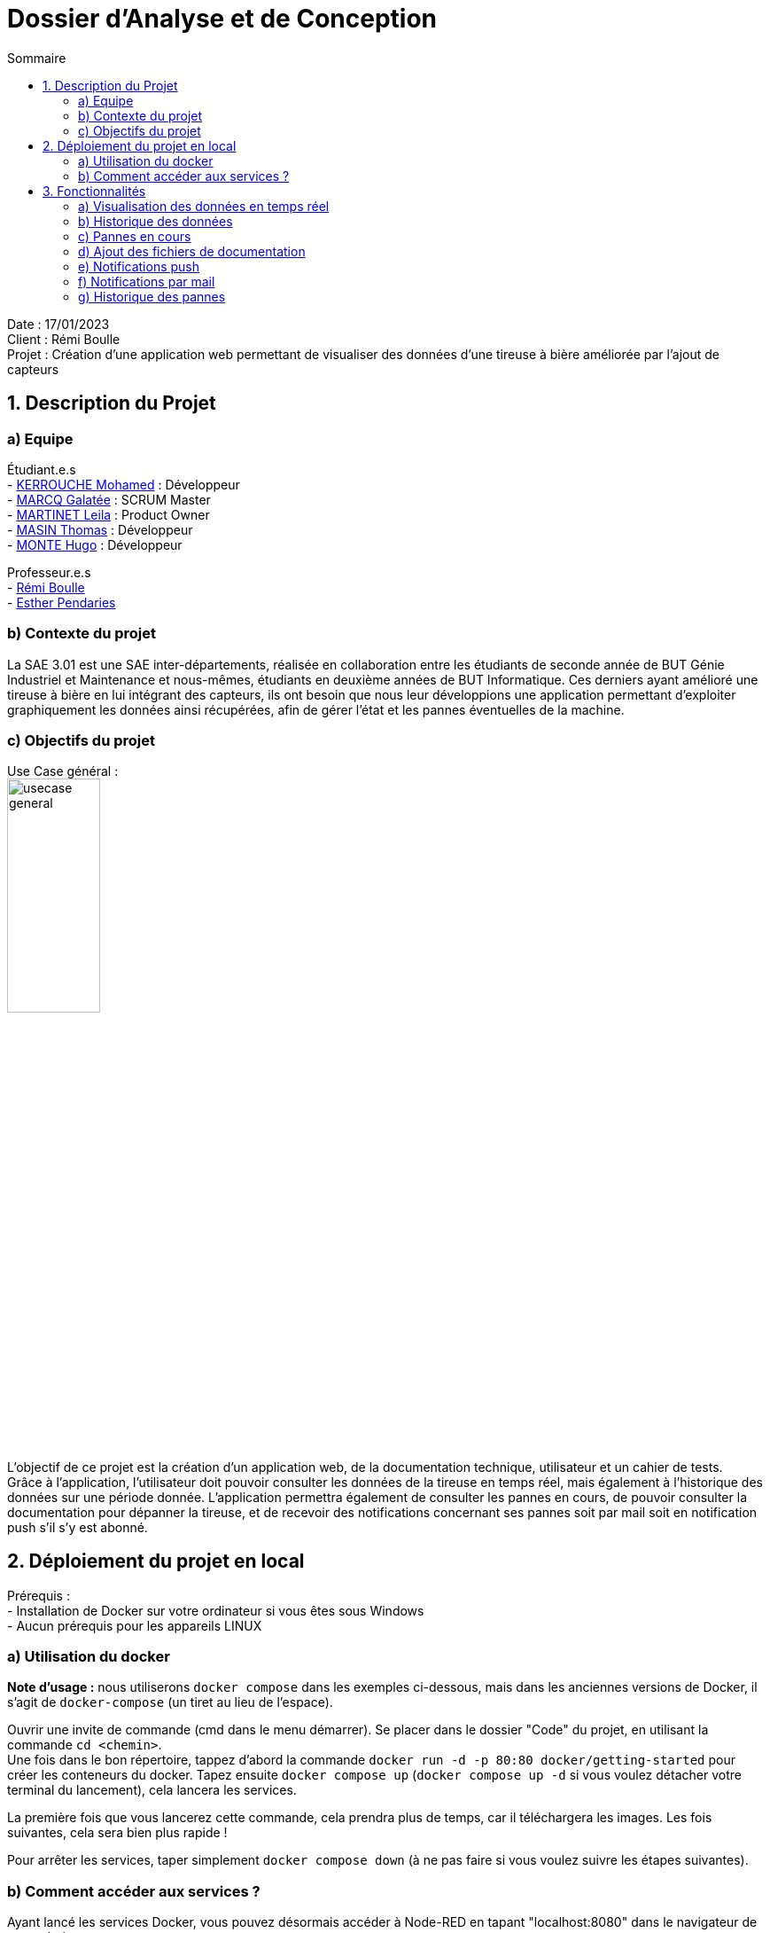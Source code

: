 = Dossier d’Analyse et de Conception
:toc:
:toc-title: Sommaire

Date : 17/01/2023 +
Client : Rémi Boulle +
Projet : Création d'une application web permettant de visualiser des données d'une tireuse à bière améliorée par l'ajout de capteurs + 

<<<

== 1. Description du Projet
=== a) Equipe

Étudiant.e.s +
- https://github.com/Fiujy[KERROUCHE Mohamed] : Développeur +
- https://github.com/GalateeM[MARCQ Galatée] : SCRUM Master +
- https://github.com/LeilaMartinet[MARTINET Leila] : Product Owner +
- https://github.com/caerroff[MASIN Thomas] : Développeur +
- https://github.com/hugomonte[MONTE Hugo] : Développeur

Professeur.e.s +
- https://github.com/rboulle[Rémi Boulle] +
- https://github.com/ependaries[Esther Pendaries]


=== b) Contexte du projet

La SAE 3.01 est une SAE inter-départements, réalisée en collaboration entre les étudiants de seconde année de BUT Génie Industriel et Maintenance et nous-mêmes, étudiants en deuxième années de BUT Informatique. Ces derniers ayant amélioré une tireuse à bière en lui intégrant des capteurs, ils ont besoin que nous leur développions une application permettant d’exploiter graphiquement les données ainsi récupérées, afin de gérer l’état et les pannes éventuelles de la machine.

=== c) Objectifs du projet
Use Case général : +
image:UC/usecase_general.svg[width=35%,height=35%]

L'objectif de ce projet est la création d'un application web, de la documentation technique, utilisateur et un cahier de tests. +
Grâce à l'application, l'utilisateur doit pouvoir consulter les données de la tireuse en temps réel, mais également à l'historique des données sur une période donnée. L'application permettra également de consulter les pannes en cours, de pouvoir consulter la documentation pour dépanner la tireuse, et de recevoir des notifications concernant ses pannes soit par mail soit en notification push s'il s'y est abonné.

== 2. Déploiement du projet en local

Prérequis : +
- Installation de Docker sur votre ordinateur si vous êtes sous Windows +
- Aucun prérequis pour les appareils LINUX

=== a) Utilisation du docker

*Note d'usage :* nous utiliserons `docker compose` dans les exemples ci-dessous, mais dans les anciennes versions de Docker, il s'agit de `docker-compose` (un tiret au lieu de l'espace).

Ouvrir une invite de commande (cmd dans le menu démarrer). Se placer dans le dossier "Code" du projet, en utilisant la commande `cd <chemin>`. +
Une fois dans le bon répertoire, tappez d'abord la commande `docker run -d -p 80:80 docker/getting-started` pour créer les conteneurs du docker. Tapez ensuite `docker compose up` (`docker compose up -d` si vous voulez détacher votre terminal du lancement), cela lancera les services.

La première fois que vous lancerez cette commande, cela prendra plus de temps, car il téléchargera les images. Les fois suivantes, cela sera bien plus rapide !

Pour arrêter les services, taper simplement `docker compose down` (à ne pas faire si vous voulez suivre les étapes suivantes).

=== b) Comment accéder aux services ?

Ayant lancé les services Docker, vous pouvez désormais accéder à Node-RED en tapant "localhost:8080" dans le navigateur de votre choix. +

Pour accéder au site en lui-même, il faut vous rendre sur `localhost:3000`, rien de plus n'est nécessaire, vous serez immédiatement en lien avec les services, s'ils ont été correctement installés précédemment.


== 3. Fonctionnalités

Avant d'entrer en détail dans les fonctionnalités disponibles, voici un schéma de l'ensemble de nos services et leur fonctionnement entre eux.

image:Images/vue_globale.jpg[width=30%,height=30%]

=== a) Visualisation des données en temps réel

Use case : 	En tant qu’utilisateur je souhaite consulter les données de la tireuse en temps réel. +
image:UC/usecase_visualisation_donnees.svg[]

- Récupérer les données sous forme de flux MQTT :

La page principale (`index.html`) permet d'obtenir les différentes données. Nous considérons 2 types, les données en temps réel, et l'historique. Pour ce qui est des données en temps réel, elles sont retransmises par le serveur Node.js avec lequel le client ouvre une connexion WebSocket (via le module `socket.io`). Le serveur Node.js étant connecté en direct avec le flux MQTT, à la réception d'une donnée, elle est automatiquement redirigée à tous les clients connectés en WebSocket (via le module `socket.io` également). En plus de la retransmission en direct, les données sont enregistrées dans la base de données afin d'en construire l'historique par la suite.

Serveur (dans `server.js`)

image:Images/mqtt_connection.png[width=35%,height=35%]

image:Images/websocket_redirect.png[width=35%,height=35%]

Client (dans `app.js`)

image:Images/open_ws_from_client.png[width=40%,height=40%]

image:Images/example_websocket.png[width=75%,height=75%]

-  Traitement des données récupérées sous forme de graphique :

Pour les données de température, nous avons réalisé des jauges. Pour cela, nous avons importé le module `Gauge` dans une balise <script>, dans la page `index.html`. Ainsi, en créant un objet Gauge (`new Gauge(<id>)`) nous pouvons faire apparaître la jauge directement dans le html où est présente la balise `<canvas id="<id>"></canvas>`. Différentes options sont utilisées pour paramétrer ces jauges, voici les plus importantes : +
- limitMax : permet de bloquer le maximum de la jauge (ainsi si le maximum est dépassé, l'aiguille ne sortira pas de la jauge) +
- limitMin : même chose que limitMax, mais pour bloquer le minimum +
- staticZones : permet de définir plusieurs zones de couleur +

=== b) Historique des données

Use case : En tant qu'utilisateur je souhaite pouvoir consulter l'historique des données de la tireuse sur une période donnée. +
image:UC/usecase_historique.svg[]


- Fonctionnalité permettant d’établir une connexion avec la base de données

Pour cette fonctionnalité, le code est présent dans la classe `server.js`. +
Nous avons utilisé le langage NodeJS pour créer la connexion à la base de données TimeScaleDB. Pour cela, nous avons utilisé le module `sequelize` qui permet également la création de tables, l'insertion et la récupération des données. La création des tables se fait avec un `sequelize.define` (si les tables ont déjà été créées, cela ne fait rien et donc l'historique ne sera pas perdu):

image:Images/création_tables.png[width=60%,height=60%]

Pour l'insertion des données en temps réel, l'utilisation de `sequelize.sync().then(()=>{})` permet de synchroniser toutes les tables avant insertion, et ainsi de s'assurer qu'elles ont bien été créées au préalable. Cette fonction est présente dans la fonction `client.on("message", (topic, payload)`, elle est donc appelée à chaque fois qu'un flux MQTT est reçu. Un `switch` est utilisé afin de séparer chaque type de donnée, car chaque type est présent dans une table différente. Ensuite, les données sont insérées avec un `create` :

image:Images/insertion_données.png[width=30%,height=30%]

- Afficher les données (historique) sous forme graphique

En utilisant le module `sequelize`, on récupère les données de chaque table dnas `server.js`. En utilisant une boucle for, on ne garde que celles datant d'il y a moins de 6 heures et on fait une moyenne des données toute les 50 données. On crée ainsi un dictionnaire de date et de moyennes, que l'on transmet une fois fini via le module `socket.io`. +
Les données sont récupérées grâce au module `socket.io` dans du code javascript dans la page `index.html`. Grâce au module `chart.js`, on crée un line chart (`new Chart`) de l'historique des moyennes des données pour les 6 dernières heures. En tant que paramètres, on passe en tant que `labels` les dates du dictionnaire (on y accède avec `arg.map(row => row.dateInsertion)`) et en tant que `data` les mesures (on y accède avec `arg.map(row => row.data)`). Afin d'afficher le line chart dans le canvas prévu à cet effet, on passe également en paramètre `document.getElementById('id')`, "id" correspondant à l'id du canvas.  

=== c) Pannes en cours

Use case : En tant qu’utilisateur, je souhaite pouvoir accéder à une page contenant les pannes actuelles afin de pouvoir les corriger. +
image:UC/usecase_pannes.svg[]

- Création d’une page contenant toutes les notifications de panne qui n’ont pas encore été traitées

La récupération des données MQTT est expliquée dans la partie b). Du côté serveur (fichier `server.js`), on vérifie les données reçues. Si certaines données correspondent à un état de panne, alors on envoie la panne dans le web socket pour communiquer le type de panne au front (`app.js). Les cas de pannes sont les suivants : +
- Capteur de température ambiante déconnecté : température T1 < -120 +
- Capteur de température du fût déconnecté : température T2 < -120 +
- Wattmètre déconnecté : puissance = -10 +
- Puissance consommée trop importante : puissance > 75
- MQTT 2 déconnecté : diagnostique = "MQTT 2 déconnecté !" +
- Problème de fonctionnement du module peltier : température T1 < 30 et température T2 > 10, les deux depuis plus de 30 min

Plusieurs pannes peuvent survenir en même temps, le(s) message(s) sont donc stocké(s) dans un tableau (`diagnostiqueEnCours`). Ainsi, lorsqu'une panne est détectée, le message lié à la panne est `push` (ajouté) au tableau, et lorsqu'il n'y a pas de panne on enlève ce message au tableau s'il était déjà présent, avec `splice`. Voici un exemple pour la température T1 : +
image:Images/exemple_ajout_panne.jpg[width=70%,height=70%]   

Pour le dernier type de panne (Problème de fonctionnement du module peltier), la variable `tempsProblemeDoubleTemps` permet de stocker le moment où le problème est apparu, afin de vérifier si les 30min se sont bien écoulées ou non. Si le problème est réglé on réintialise alors la variable en la valorisant à null. +
Une fois toutes les données vérifiées et les éventuelles pannes ajoutées au tableau de panne, on transmet le tableau au front grâce à `io.emit("Panne", diagnostiqueEnCours);`. +

Dans le fichier `app.js`, lorsqu'un tableau de panne est transmis, on appelle la fonction `diagno()`. Cette fonction vérifie le nombre d'erreur. Si ce nombre est égal à 0, alors il n'y a aucune panne, et on ajoute dans la page `index.html` le message "Aucune panne en cours". Sinon, on affiche le message d'erreur, et selon le type d'erreur on affiche parfois la documentation liée à cette erreur. Cette fonctionnalité sera expliquée dans la partie suivante.


=== d) Ajout des fichiers de documentation

Use case : En tant qu’utilisateur je souhaite pouvoir consulter la documentation (gamme) associée à une panne afin de la corriger. +
image:UC/usecase_documentation.svg[]

- Fonctionnalité qui affiche toutes les documentations dans une page "maintenance"

Dans le fichier `maintenance.html`, la fonction `addDoc(name, file)` permet d'ajouter des documents dans la page de maintenance. Pour cela, les "documents" (le titre à afficher, et le nom du fichier ) sont stockés dans la variable `docs` (un tableau) sous forme de dictionnaire. Aussi, dans la colonne où l'on sélectionne le document que l'on souhaite valider, on ajoute au contenu le nom du fichier ainsi que deux boutons "Prévisualiser" et "Ouvrir" avec le code suivant : +
image:Images/extrait_add_doc.jpg[width=70%,height=70%]  

Lorque l'on clique sur "Prévisualiser", la fonction `showDoc(idx)` est appelée (avec l'index du document à ouvrir). Grâce au tableau qui stocke le titre à afficher et le nom du fichier, le code javascript va donc remplacer dans le code HTML le titre qui était affiché auparavant (à l'ouverture de la page, celui du premier document) ainsi que le fichier qui était déjà prévisualisé. Cette prévisualisation se fait avec une balise `iframe`. Le bouton "Ouvrir" est un lien (`<a href=...>`) qui ouvre le fichier dans une nouvelle page.

- Fonctionnalité permettant d’afficher la documentation correspondant à la panne

Pour plus d'informations concernant le traitement des pannes côté serveur, rendez-vous dans la partie c). Une fois les messages de panne reçus côté client (`app.js`), on utilise un "switch" pour traiter les différents cas possibles. Les deux types de pannes liés à des documentations sont : +
- Problème de fonctionnement du module peltier +
- Puissance consommée trop importante +
Les documentations associées à ces deux pannes sont ajoutées sous forme de lien pour que l'utilisateur puisse les consulter directement dans la page "maintenance". L'indice du document à ouvrir lors de l'ouverture du lien est renseigné sous forme de paramètre dans l'URL (après le "?", on associé clé=valeur, ici "doc=<indice>").

Dans la page `maintenance.html`, on récupère les paramètres de l'URL à l'aide de `URLSearchParams(window.location.search)`. Pour récupérer l'indice du document, on utilise ainsi `get('doc')`, puis on affiche le document avec `showDoc(<indice_récupéré>)`.


=== e) Notifications push

Use case : En tant qu’utilisateur je souhaite être notifié lorsqu’une panne survient et connaître le type précis de la panne. +
image:UC/usecase_notif_push.svg[]

- Fonctionnalité permettant d’envoyer une notification push indiquant le type précis de la panne à l’utilisateur en cas de panne

Nous avons utilisé l'outil OneSignal (https://onesignal.com) afin de gérer les notifications push. Cet outil propose d'utiliser du code pour personnaliser les différentes fonctionnalités. Tout d'abord, "l'objet" OneSignal est initialisé avec différentes options (message de bienvenue, bouton en forme de cloche, textes à afficher) avec `OneSignal.init`. Aussi, le bouton en forme de cloche en bas à droite du bouton permet de s'inscrire aux notifications, les paramètres de ce formulaire sont décrits dans le paramètre `notifyButton`. Ainsi, lorsque l'utilisateur se rend pour la première fois sur le site, une invitation à s'inscrire aux notifications apparait, il s'agit de la fonction `showSlidedownPrompt()` qui est appelée dans la page `index.html`. Si l'utilisateur souhaite modifier son choix, il peut cliquer sur le bouton en forme de cloche pour accepter ou refuser les notifications push.

Côté serveur (`server.js`), l'envoi de notifications par du code est possible grâce à l'API fournie par OneSignal, il faut donc d'abord récupérer un "objet client" de l'API avec l'instruction `new OneSignal.Client()` qui prend comme paramètres la clé d'authentification de l'application et la clé de l'API, les deux étant données par OneSignal. +
La fonction `sendNotification()` permet d'envoyer une notification push à tous les utilisateurs ayant accepté celle-ci. Les paramètres comprennent le message de notification (ici "typeAlerteEnCours"), et la catégorie d'utilisateur qui recevra les notifications (ici "Subscribed Users", c'est-à-dire tous les utilisateurs ayant accepté les notifications). Cette fonction appelle la fonction de l'API `createNotification()`.


=== f) Notifications par mail

Use case : En tant qu’utilisateur je souhaite être notifié lorsqu’une panne survient et connaître le type précis de la panne. +
image:UC/usecase_notif_mail.svg[]

- Ajout d’un formulaire pour qu’un utilisateur puisse s’inscrire aux notifications par mail

Lorsque le "bouton" avec une image d'enveloppe est cliqué par l'utilisateur, la fonction `openForm()` dans `index.html` est appelée. Cette fonction permet de changer le style de la div "myForm" afin de la faire apparaître. Lorsque le formulaire est validé, le code javascript s'exécute car il possède un listener sur le bouton submit, grâce au code suivant : +
image:Images/listener_form.jpg[]  +
L'instruction `event.preventDefault();` permet d'éviter le rafraîchissement automatique de la page lors de la soumission du formulaire (si aucune "action" n'est renseignée dans le formulaire, alors par défaut la page se réxécute elle-même). Si un mail a été renseigné, alors le mail est envoyé au code côté serveur grâce au socket. Ainsi dans le fichier `server.js`, la fonction `addEmail()` est appelée. Cette fonction utilise l'API de OneSignal afin de créer un nouvel utilisateur qui recevra les notifications par mail. Pour plus d'explications concernant l'API, rendez-vous dans la partie e) concernant les notifications push. 

Le formulaire dans `index.html` permet soit de s'inscrire par mail, soit par notification, ou les deux à la fois. Si aucun mail n'est renseigné et la case des notifications push non cochée, alors le formulaire est simplement fermé lors de la soumission. Sinon, une alerte javascript est créée afin de prévenir l'utilisateur qu'il s'est bien inscrit aux notifications.

- Fonctionnalité permettant à l’utilisateur de recevoir un mail le prévenant de la panne et son type précis s’il s’est abonné aux notifications de panne

Comme expliqué précédement, les adresses mails des utilisateurs souhaitant recevoir des notifications par mail sont stockées dans OneSignal, lors de l'appel de la fonction `addEmail()`. Lorsqu'un mail doit être envoyé, l'utilisation `createNotification` sur l'objet de l'API permet d'envoyer un mail. Pour cela, il faut renseigner : +
- included_segments : les utilisateurs concernés (ici tous ceux qui sont incrits) +
- email_subject : l'objet du mail +
- email_from_address : l'adresse qui "envoit" le mail +
- email_body : le corps du mail sous forme HTML

=== g) Historique des pannes

Use case : En tant qu'utilisateur, je souhaite pouvoir accèder à l'historique des pannes afin de pouvoir corriger les problèmes. +
image:UC/usecase_historique_pannes.svg[]

- Création d'une frise chronologique des pannes

Dans server.js, les données de la table "Panne" de la base de données sont récupérées et émises sous le nom "PanneHistorique" via une connexion WebSocket (module `socket.io`). +
Les données sont récupérées dans la page `pannes.html`, toujours via une connexion WebSocket (module `socket.io`) dans du code javascript. Grâce à une boucle, on ne récupère que les données datant de moins de 6 heures. On génère une liste en html, dont chaque élément correspond à une panne et sa date et reprend la structure suivante : +
`<li> +
<div> +
<time> date <time> +
texte de la panne +
<div> +
<li>` +
Dans la boucle, on incrémente à chaque itération le nombre de pannes pour chaque type de pannes. On attribut également, en fonction du type de panne, une couleur d'arrière plan pour la bulle de la frise avec `div.style.backgroundColor = couleur;`. +
Les styles présents dans `style.css` à partir du commentaire `/* Style historique pannes */` définissent le style de la frise et permettent de la modifier facilement.

- Affichage du nombre total de pannes

Toujours dans le code javascript, une fois sorti de la boucle parcourant les pannes, on additionne tous les nombres de pannes pour chaque type de pannes afin d'obtenir le nombre total de pannes. En utilisant `document.getElementById("nbTotalPannes").textContent = nbPannesTotal`, on affiche le nombre de pannes total dans la carte ayant l'id `nbTotalPannes`.

- Affichage de la répartition des pannes

Dans le même code javascript, on crée un "pie chart" (diagramme circulaire) grâce à la libraire `chart.js`. Dans les paramètres du chart, on passe en tant que `labels` les noms des pannes et en tant que `data` les résultats des totaux pour chaque type de pannes, le tout dans le même ordre. Afin que le chart s'affiche à l'endroit voulu, on passe également en paramètre `document.getElementById('PannesHistorique')`, "PanneHistorique" étant ici l'id du canvas dans lequel doit apparaître le pie chart. On définit également pour chaque label sa couleur, afin que la couleur du type de panne du pie chart corresponde à sa couleur sur la frise, avec l'attribut `backgroundColor`.